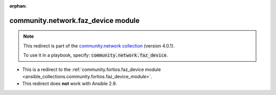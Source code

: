 
.. Document meta

:orphan:

.. Anchors

.. _ansible_collections.community.network.faz_device_module:

.. Title

community.network.faz_device module
+++++++++++++++++++++++++++++++++++

.. Collection note

.. note::
    This redirect is part of the `community.network collection <https://galaxy.ansible.com/community/network>`_ (version 4.0.1).

    To use it in a playbook, specify: :code:`community.network.faz_device`.

- This is a redirect to the :ref:`community.fortios.faz_device module <ansible_collections.community.fortios.faz_device_module>`.
- This redirect does **not** work with Ansible 2.9.
